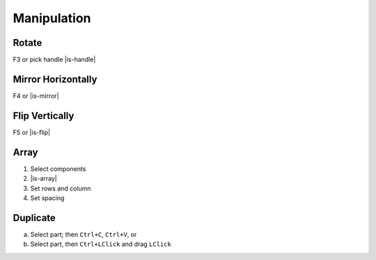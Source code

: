========================================
Manipulation
========================================

Rotate
----------------------------------------
F3 or pick handle |is-handle|

Mirror Horizontally
----------------------------------------
F4 or |is-mirror|

Flip Vertically
----------------------------------------
F5 or |is-flip|

Array
----------------------------------------
#. Select components
#. |is-array|
#. Set rows and column
#. Set spacing

Duplicate
----------------------------------------
a. Select part; then ``Ctrl+C``, ``Ctrl+V``, or
b. Select part, then ``Ctrl+LClick`` and drag ``LClick``
